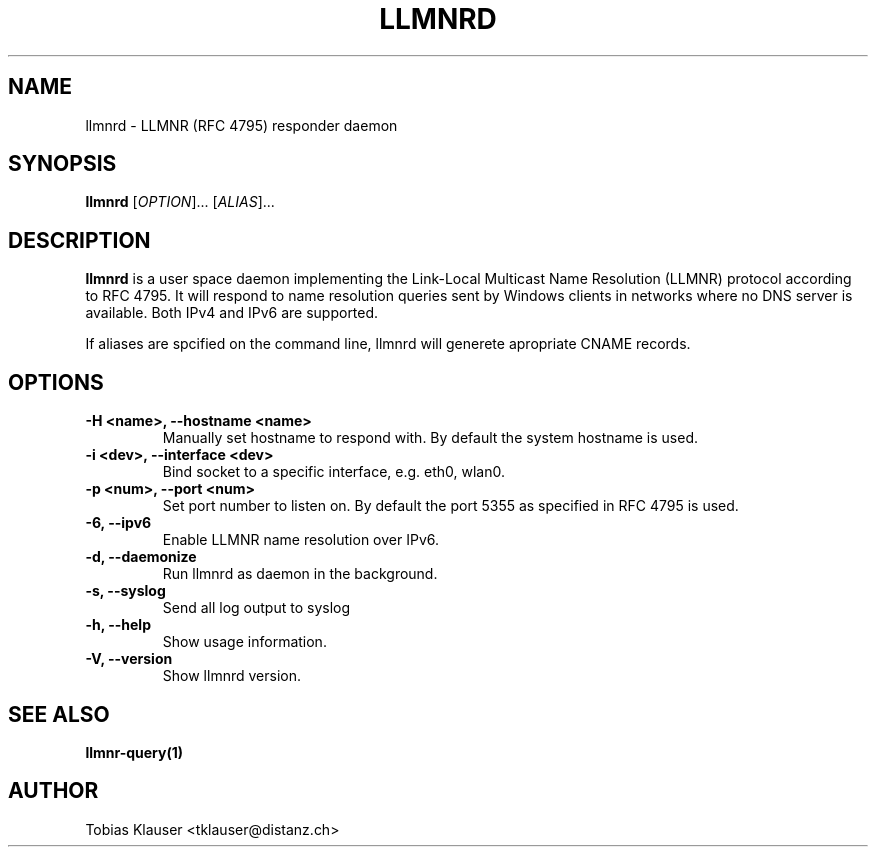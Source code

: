.TH LLMNRD 8 "07 March 2017" llmnrd llmnrd
.SH NAME
llmnrd \- LLMNR (RFC 4795) responder daemon
.SH SYNOPSIS
\fBllmnrd\fR [\fI\,OPTION\/\fR]... [\fI\,ALIAS\/\fR]...

.SH DESCRIPTION
.B llmnrd
is a user space daemon implementing the Link-Local Multicast Name Resolution
(LLMNR) protocol according to RFC 4795. It will respond to name resolution
queries sent by Windows clients in networks where no DNS server is available.
Both IPv4 and IPv6 are supported.

If aliases are spcified on the command line, llmnrd will generete apropriate CNAME records.
.SH OPTIONS
.TP
.B -H <name>, --hostname <name>
Manually set hostname to respond with. By default the system hostname is used.
.TP
.B -i <dev>, --interface <dev>
Bind socket to a specific interface, e.g. eth0, wlan0.
.TP
.B -p <num>, --port <num>
Set port number to listen on. By default the port 5355 as specified in RFC 4795 is
used.
.TP
.B -6, --ipv6
Enable LLMNR name resolution over IPv6.
.TP
.B -d, --daemonize
Run llmnrd as daemon in the background.
.TP
.B -s, --syslog
Send all log output to syslog
.TP
.B -h, --help
Show usage information.
.TP
.B -V, --version
Show llmnrd version.
.SH SEE ALSO
.BR llmnr-query(1)
.SH AUTHOR
Tobias Klauser <tklauser@distanz.ch>
